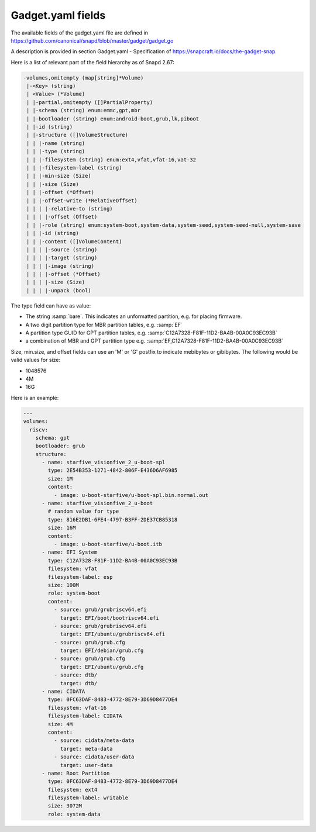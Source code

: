 .. SPDX-License-Identifier: CC-BY-SA-4.0

Gadget.yaml fields
==================

The available fields of the gadget.yaml file are defined in
https://github.com/canonical/snapd/blob/master/gadget/gadget.go

A description is provided in section Gadget.yaml - Specification of
https://snapcraft.io/docs/the-gadget-snap.

Here is a list of relevant part of the field hierarchy as of Snapd 2.67:

.. code-block:: text

    -volumes,omitempty (map[string]*Volume)
     |-<Key> (string)
     | <Value> (*Volume)
     | |-partial,omitempty ([]PartialProperty)
     | |-schema (string) enum:emmc,gpt,mbr
     | |-bootloader (string) enum:android-boot,grub,lk,piboot
     | |-id (string)
     | |-structure ([]VolumeStructure)
     | | |-name (string)
     | | |-type (string)
     | | |-filesystem (string) enum:ext4,vfat,vfat-16,vat-32
     | | |-filesystem-label (string)
     | | |-min-size (Size)
     | | |-size (Size)
     | | |-offset (*Offset)
     | | |-offset-write (*RelativeOffset)
     | | | |-relative-to (string)
     | | | |-offset (Offset)
     | | |-role (string) enum:system-boot,system-data,system-seed,system-seed-null,system-save
     | | |-id (string)
     | | |-content ([]VolumeContent)
     | | | |-source (string)
     | | | |-target (string)
     | | | |-image (string)
     | | | |-offset (*Offset)
     | | | |-size (Size)
     | | | |-unpack (bool)


The type field can have as value:

* The string :samp:`bare`.
  This indicates an unformatted partition, e.g. for placing firmware.
* A two digit partition type for MBR partition tables, e.g. :samp:`EF`
* A partition type GUID for GPT partition tables,
  e.g. :samp:`C12A7328-F81F-11D2-BA4B-00A0C93EC93B`
* a combination of MBR and GPT partition type
  e.g. :samp:`EF,C12A7328-F81F-11D2-BA4B-00A0C93EC93B`

Size, min.size, and offset fields can use an 'M' or 'G' postfix to indicate
mebibytes or gibibytes. The following would be valid values for size:

* 1048576
* 4M
* 16G

Here is an example:

.. code-block:: yaml

    ---
    volumes:
      riscv:
        schema: gpt
        bootloader: grub
        structure:
          - name: starfive_visionfive_2_u-boot-spl
            type: 2E54B353-1271-4842-806F-E436D6AF6985
            size: 1M
            content:
              - image: u-boot-starfive/u-boot-spl.bin.normal.out
          - name: starfive_visionfive_2_u-boot
            # random value for type
            type: 816E2DB1-6FE4-4797-B3FF-2DE37CB85318
            size: 16M
            content:
              - image: u-boot-starfive/u-boot.itb
          - name: EFI System
            type: C12A7328-F81F-11D2-BA4B-00A0C93EC93B
            filesystem: vfat
            filesystem-label: esp
            size: 100M
            role: system-boot
            content:
              - source: grub/grubriscv64.efi
                target: EFI/boot/bootriscv64.efi
              - source: grub/grubriscv64.efi
                target: EFI/ubuntu/grubriscv64.efi
              - source: grub/grub.cfg
                target: EFI/debian/grub.cfg
              - source: grub/grub.cfg
                target: EFI/ubuntu/grub.cfg
              - source: dtb/
                target: dtb/
          - name: CIDATA
            type: 0FC63DAF-8483-4772-8E79-3D69D8477DE4
            filesystem: vfat-16
            filesystem-label: CIDATA
            size: 4M
            content:
              - source: cidata/meta-data
                target: meta-data
              - source: cidata/user-data
                target: user-data
          - name: Root Partition
            type: 0FC63DAF-8483-4772-8E79-3D69D8477DE4
            filesystem: ext4
            filesystem-label: writable
            size: 3072M
            role: system-data
